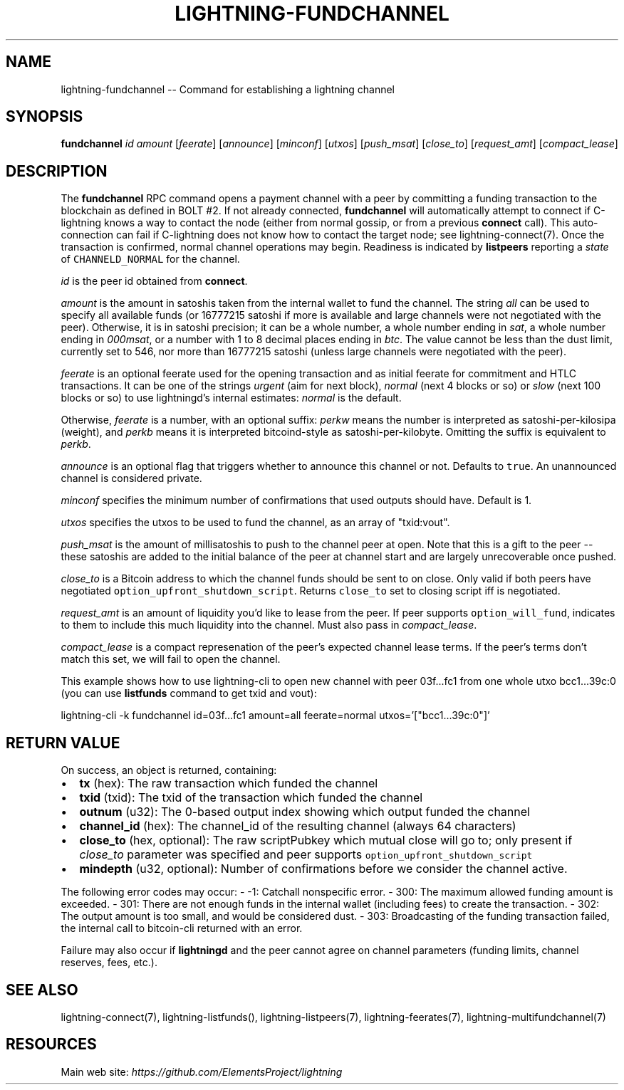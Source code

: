 .\" -*- mode: troff; coding: utf-8 -*-
.TH "LIGHTNING-FUNDCHANNEL" "7" "" "Core Lightning v0.12.1" ""
.SH
NAME
.LP
lightning-fundchannel -- Command for establishing a lightning channel
.SH
SYNOPSIS
.LP
\fBfundchannel\fR \fIid\fR \fIamount\fR [\fIfeerate\fR] [\fIannounce\fR] [\fIminconf\fR]
[\fIutxos\fR] [\fIpush_msat\fR] [\fIclose_to\fR] [\fIrequest_amt\fR] [\fIcompact_lease\fR]
.SH
DESCRIPTION
.LP
The \fBfundchannel\fR RPC command opens a payment channel with a peer by
committing a funding transaction to the blockchain as defined in BOLT
#2.
If not already connected, \fBfundchannel\fR will automatically attempt
to connect if C-lightning knows a way to contact the node (either from
normal gossip, or from a previous \fBconnect\fR call).
This auto-connection can fail if C-lightning does not know how to contact
the target node; see lightning-connect(7).
Once the
transaction is confirmed, normal channel operations may begin. Readiness
is indicated by \fBlistpeers\fR reporting a \fIstate\fR of \fCCHANNELD_NORMAL\fR
for the channel.
.PP
\fIid\fR is the peer id obtained from \fBconnect\fR.
.PP
\fIamount\fR is the amount in satoshis taken from the internal wallet to
fund the channel. The string \fIall\fR can be used to specify all available
funds (or 16777215 satoshi if more is available and large channels were not negotiated with the peer). Otherwise, it is in
satoshi precision; it can be a whole number, a whole number ending in
\fIsat\fR, a whole number ending in \fI000msat\fR, or a number with 1 to 8
decimal places ending in \fIbtc\fR. The value cannot be less than the dust
limit, currently set to 546, nor more than 16777215 satoshi (unless large
channels were negotiated with the peer).
.PP
\fIfeerate\fR is an optional feerate used for the opening transaction and as
initial feerate for commitment and HTLC transactions. It can be one of
the strings \fIurgent\fR (aim for next block), \fInormal\fR (next 4 blocks or
so) or \fIslow\fR (next 100 blocks or so) to use lightningd's internal
estimates: \fInormal\fR is the default.
.PP
Otherwise, \fIfeerate\fR is a number, with an optional suffix: \fIperkw\fR means
the number is interpreted as satoshi-per-kilosipa (weight), and \fIperkb\fR
means it is interpreted bitcoind-style as satoshi-per-kilobyte. Omitting
the suffix is equivalent to \fIperkb\fR.
.PP
\fIannounce\fR is an optional flag that triggers whether to announce this
channel or not. Defaults to \fCtrue\fR. An unannounced channel is considered
private.
.PP
\fIminconf\fR specifies the minimum number of confirmations that used
outputs should have. Default is 1.
.PP
\fIutxos\fR specifies the utxos to be used to fund the channel, as an array
of \(dqtxid:vout\(dq.
.PP
\fIpush_msat\fR is the amount of millisatoshis to push to the channel peer at
open. Note that this is a gift to the peer -- these satoshis are
added to the initial balance of the peer at channel start and are largely
unrecoverable once pushed.
.PP
\fIclose_to\fR is a Bitcoin address to which the channel funds should be sent to
on close. Only valid if both peers have negotiated \fCoption_upfront_shutdown_script\fR.
Returns \fCclose_to\fR set to closing script iff is negotiated.
.PP
\fIrequest_amt\fR is an amount of liquidity you'd like to lease from the peer.
If peer supports \fCoption_will_fund\fR, indicates to them to include this
much liquidity into the channel. Must also pass in \fIcompact_lease\fR.
.PP
\fIcompact_lease\fR is a compact represenation of the peer's expected
channel lease terms. If the peer's terms don't match this set, we will
fail to open the channel.
.PP
This example shows how to use lightning-cli to open new channel with peer 03f...fc1 from one whole utxo bcc1...39c:0
(you can use \fBlistfunds\fR command to get txid and vout):
.LP
.EX
lightning-cli -k fundchannel id=03f...fc1 amount=all feerate=normal utxos='[\(dqbcc1...39c:0\(dq]'
.EE
.SH
RETURN VALUE
.LP
On success, an object is returned, containing:
.IP "\(bu" 2
\fBtx\fR (hex): The raw transaction which funded the channel
.if n \
.sp -1
.if t \
.sp -0.25v
.IP "\(bu" 2
\fBtxid\fR (txid): The txid of the transaction which funded the channel
.if n \
.sp -1
.if t \
.sp -0.25v
.IP "\(bu" 2
\fBoutnum\fR (u32): The 0-based output index showing which output funded the channel
.if n \
.sp -1
.if t \
.sp -0.25v
.IP "\(bu" 2
\fBchannel_id\fR (hex): The channel_id of the resulting channel (always 64 characters)
.if n \
.sp -1
.if t \
.sp -0.25v
.IP "\(bu" 2
\fBclose_to\fR (hex, optional): The raw scriptPubkey which mutual close will go to; only present if \fIclose_to\fR parameter was specified and peer supports \fCoption_upfront_shutdown_script\fR
.if n \
.sp -1
.if t \
.sp -0.25v
.IP "\(bu" 2
\fBmindepth\fR (u32, optional): Number of confirmations before we consider the channel active.
.LP
The following error codes may occur:
- -1: Catchall nonspecific error.
- 300: The maximum allowed funding amount is exceeded.
- 301: There are not enough funds in the internal wallet (including fees) to create the transaction.
- 302: The output amount is too small, and would be considered dust.
- 303: Broadcasting of the funding transaction failed, the internal call to bitcoin-cli returned with an error.
.PP
Failure may also occur if \fBlightningd\fR and the peer cannot agree on
channel parameters (funding limits, channel reserves, fees, etc.).
.SH
SEE ALSO
.LP
lightning-connect(7), lightning-listfunds(), lightning-listpeers(7),
lightning-feerates(7), lightning-multifundchannel(7)
.SH
RESOURCES
.LP
Main web site: \fIhttps://github.com/ElementsProject/lightning\fR
\" SHA256STAMP:1415bda7c444d4971dae078e71f34465af74dcff5b5c422db57f2d8ca9f0c02f
